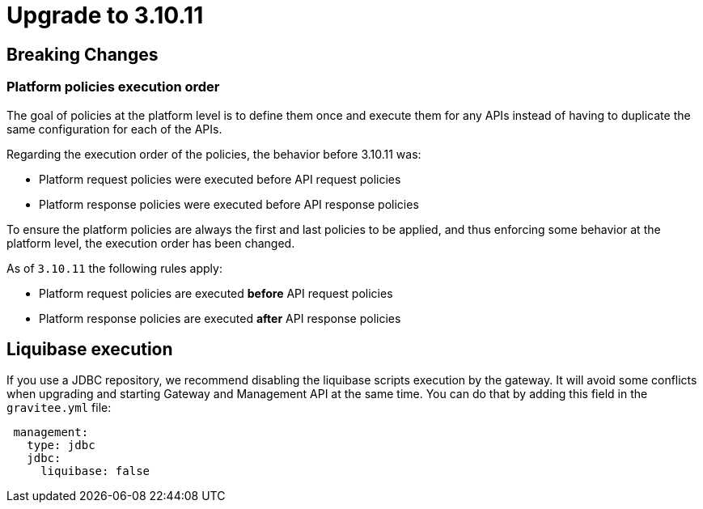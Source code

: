 = Upgrade to 3.10.11

== Breaking Changes

=== Platform policies execution order
The goal of policies at the platform level is to define them once and execute them for any APIs instead of having to duplicate the same configuration for each of the APIs.

Regarding the execution order of the policies, the behavior before 3.10.11 was:

- Platform request policies were executed before API request policies
- Platform response policies were executed before API response policies

To ensure the platform policies are always the first and last policies to be applied, and thus enforcing some behavior at the platform level, the execution order has been changed.

As of `3.10.11` the following rules apply:

- Platform request policies are executed *before* API request policies
- Platform response policies are executed *after* API response policies


== Liquibase execution
If you use a JDBC repository, we recommend disabling the liquibase scripts execution by the gateway. It will avoid some conflicts when upgrading and starting Gateway and Management API at the same time.
You can do that by adding this field in the `gravitee.yml` file:
[source,YAML]
----
 management:
   type: jdbc
   jdbc:
     liquibase: false
----